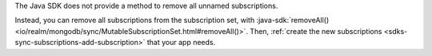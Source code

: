 The Java SDK does not provide a method to remove all unnamed subscriptions.

Instead, you can remove all subscriptions from the subscription set, with
:java-sdk:`removeAll() <io/realm/mongodb/sync/MutableSubscriptionSet.html#removeAll()>`.
Then, :ref:`create the new subscriptions
<sdks-sync-subscriptions-add-subscription>` that your app needs.
